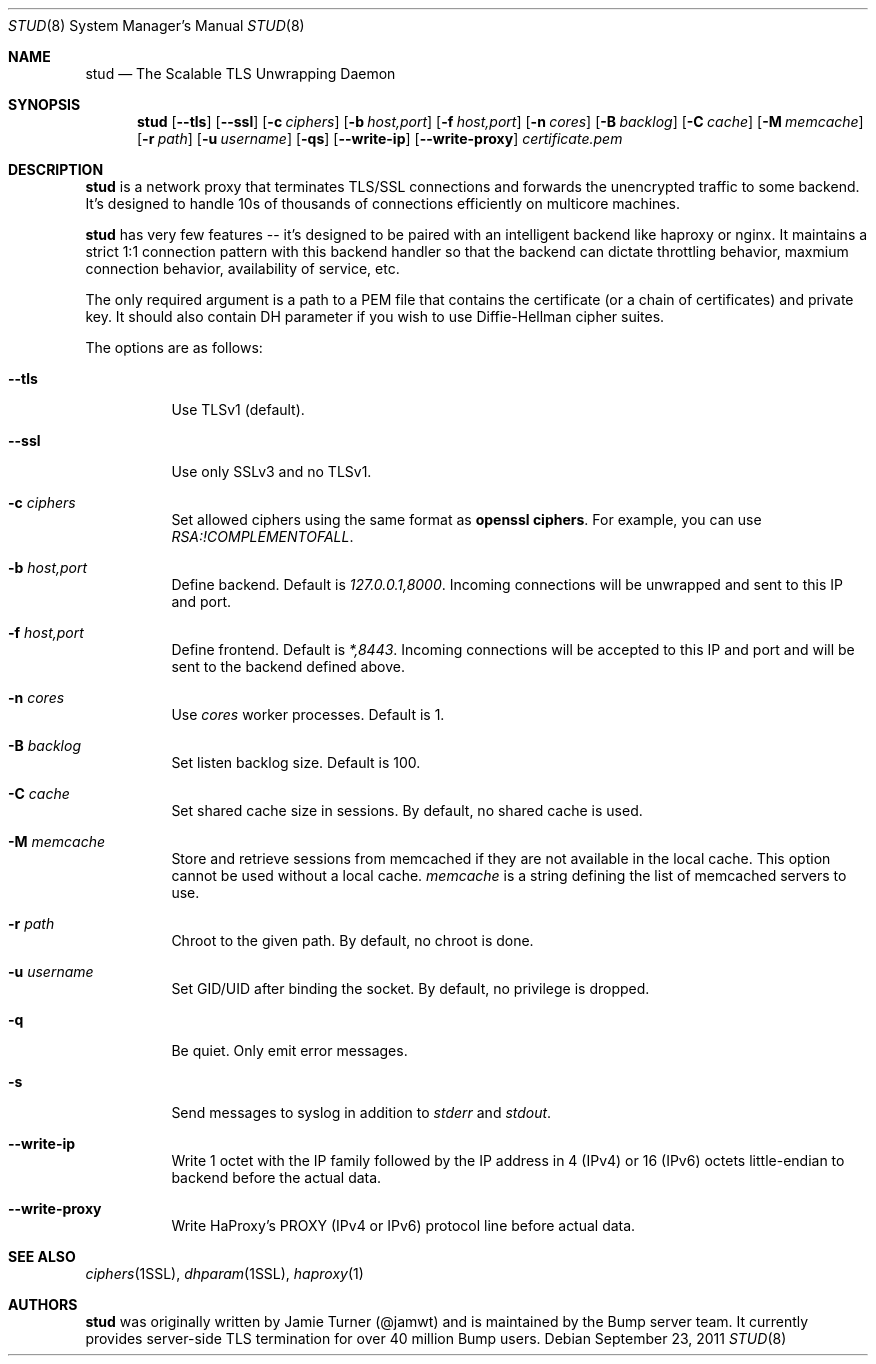 .\" Copyright (c) 2011 Vincent Bernat <bernat@luffy.cx>
.\"
.\" Redistribution and use in source and binary forms, with or without modification, are
.\" permitted provided that the following conditions are met:
.\"
.\"    1. Redistributions of source code must retain the above copyright notice, this list of
.\"       conditions and the following disclaimer.
.\"
.\"    2. Redistributions in binary form must reproduce the above copyright notice, this list
.\"       of conditions and the following disclaimer in the documentation and/or other materials
.\"       provided with the distribution.
.\"
.\" THIS SOFTWARE IS PROVIDED BY BUMP TECHNOLOGIES, INC. ``AS IS'' AND ANY EXPRESS OR IMPLIED
.\" WARRANTIES, INCLUDING, BUT NOT LIMITED TO, THE IMPLIED WARRANTIES OF MERCHANTABILITY AND
.\" FITNESS FOR A PARTICULAR PURPOSE ARE DISCLAIMED. IN NO EVENT SHALL BUMP TECHNOLOGIES, INC. OR
.\" CONTRIBUTORS BE LIABLE FOR ANY DIRECT, INDIRECT, INCIDENTAL, SPECIAL, EXEMPLARY, OR
.\" CONSEQUENTIAL DAMAGES (INCLUDING, BUT NOT LIMITED TO, PROCUREMENT OF SUBSTITUTE GOODS OR
.\" SERVICES; LOSS OF USE, DATA, OR PROFITS; OR BUSINESS INTERRUPTION) HOWEVER CAUSED AND ON
.\" ANY THEORY OF LIABILITY, WHETHER IN CONTRACT, STRICT LIABILITY, OR TORT (INCLUDING
.\" NEGLIGENCE OR OTHERWISE) ARISING IN ANY WAY OUT OF THE USE OF THIS SOFTWARE, EVEN IF
.\" ADVISED OF THE POSSIBILITY OF SUCH DAMAGE.
.\"
.\" The views and conclusions contained in the software and documentation are those of the
.\" authors and should not be interpreted as representing official policies, either expressed
.\" or implied, of Bump Technologies, Inc.
.\"
.Dd $Mdocdate: September 23 2011 $
.Dt STUD 8
.Os
.Sh NAME
.Nm stud
.Nd The Scalable TLS Unwrapping Daemon
.Sh SYNOPSIS
.Nm
.Op Fl -tls
.Op Fl -ssl
.Op Fl c Ar ciphers
.Op Fl b Ar host,port
.Op Fl f Ar host,port
.Op Fl n Ar cores
.Op Fl B Ar backlog
.Op Fl C Ar cache
.Op Fl M Ar memcache
.Op Fl r Ar path
.Op Fl u Ar username
.Op Fl qs
.Op Fl -write-ip
.Op Fl -write-proxy
.Ar certificate.pem
.Sh DESCRIPTION
.Nm
is a network proxy that terminates TLS/SSL connections and forwards the
unencrypted traffic to some backend.  It's designed to handle 10s of thousands of
connections efficiently on multicore machines.
.Pp
.Nm
has very few features -- it's designed to be paired with an intelligent
backend like haproxy or nginx.  It maintains a strict 1:1 connection pattern
with this backend handler so that the backend can dictate throttling behavior,
maxmium connection behavior, availability of service, etc.
.Pp
The only required argument is a path to a PEM file that contains the certificate
(or a chain of certificates) and private key. It should also contain
DH parameter if you wish to use Diffie-Hellman cipher suites.
.Pp
The options are as follows:
.Bl -tag -width Ds
.It Fl -tls
Use TLSv1 (default).
.It Fl -ssl
Use only SSLv3 and no TLSv1.
.It Fl c Ar ciphers
Set allowed ciphers using the same format as
.Ic openssl ciphers .
For example, you can use
.Ar RSA:!COMPLEMENTOFALL .
.It Fl b Ar host,port
Define backend. Default is
.Ar 127.0.0.1,8000 .
Incoming connections will be unwrapped and sent to this IP and port.
.It Fl f Ar host,port
Define frontend. Default is
.Ar *,8443 .
Incoming connections will be accepted to this IP and port and will be
sent to the backend defined above.
.It Fl n Ar cores
Use
.Ar cores
worker processes. Default is 1.
.It Fl B Ar backlog
Set listen backlog size. Default is 100.
.It Fl C Ar cache
Set shared cache size in sessions. By default, no shared cache is used.
.It Fl M Ar memcache
Store and retrieve sessions from memcached if they are not available
in the local cache. This option cannot be used without a local cache.
.Ar memcache
is a string defining the list of memcached servers to use.
.It Fl r Ar path
Chroot to the given path. By default, no chroot is done.
.It Fl u Ar username
Set GID/UID after binding the socket. By default, no privilege is dropped.
.It Fl q
Be quiet. Only emit error messages.
.It Fl s
Send messages to syslog in addition to
.Em stderr
and
.Em stdout .
.It Fl -write-ip
Write 1 octet with the IP family followed by the IP address in 4
(IPv4) or 16 (IPv6) octets little-endian to backend before the actual
data.
.It Fl -write-proxy
Write HaProxy's PROXY (IPv4 or IPv6) protocol line
before actual data.
.El
.Sh SEE ALSO
.Xr ciphers 1SSL ,
.Xr dhparam 1SSL ,
.Xr haproxy 1
.Sh AUTHORS
.Nm
was originally written by Jamie Turner (@jamwt) and is maintained by
the Bump server team.  It currently provides server-side TLS
termination for over 40 million Bump users.
